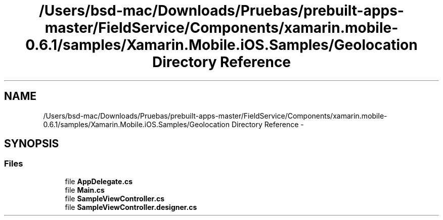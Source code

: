 .TH "/Users/bsd-mac/Downloads/Pruebas/prebuilt-apps-master/FieldService/Components/xamarin.mobile-0.6.1/samples/Xamarin.Mobile.iOS.Samples/Geolocation Directory Reference" 3 "Tue Jul 1 2014" "My Project" \" -*- nroff -*-
.ad l
.nh
.SH NAME
/Users/bsd-mac/Downloads/Pruebas/prebuilt-apps-master/FieldService/Components/xamarin.mobile-0.6.1/samples/Xamarin.Mobile.iOS.Samples/Geolocation Directory Reference \- 
.SH SYNOPSIS
.br
.PP
.SS "Files"

.in +1c
.ti -1c
.RI "file \fBAppDelegate\&.cs\fP"
.br
.ti -1c
.RI "file \fBMain\&.cs\fP"
.br
.ti -1c
.RI "file \fBSampleViewController\&.cs\fP"
.br
.ti -1c
.RI "file \fBSampleViewController\&.designer\&.cs\fP"
.br
.in -1c
